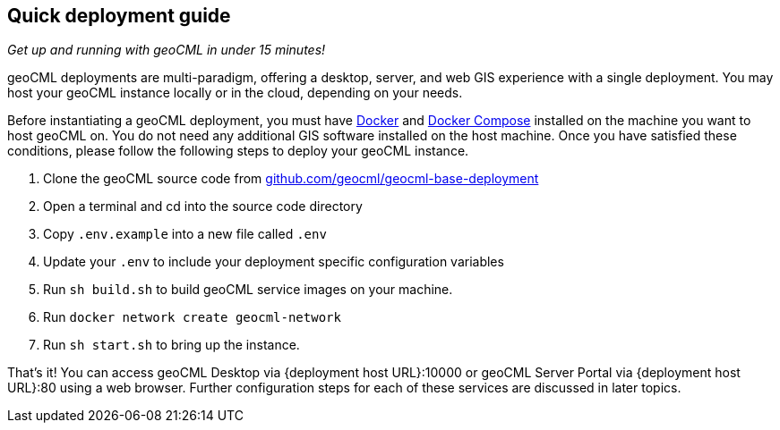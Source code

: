 == Quick deployment guide

_Get up and running with geoCML in under 15 minutes!_

geoCML deployments are multi-paradigm, offering a desktop, server, and web GIS experience with a single deployment. You may host your geoCML instance locally or in the cloud, depending on your needs.

Before instantiating a geoCML deployment, you must have https://www.docker.com/[Docker] and https://docs.docker.com/compose/install/[Docker Compose] installed on the machine you want to host geoCML on. You do not need any additional GIS software installed on the host machine. Once you have satisfied these conditions, please follow the following steps to deploy your geoCML instance.

. Clone the geoCML source code from https://github.com/geocml/geocml-base-deployment[github.com/geocml/geocml-base-deployment]
. Open a terminal and cd into the source code directory
. Copy `.env.example` into a new file called `.env`
. Update your `.env` to include your deployment specific configuration variables
. Run `sh build.sh` to build geoCML service images on your machine.
. Run `docker network create geocml-network`
. Run `sh start.sh` to bring up the instance.

That's it! You can access geoCML Desktop via {deployment host URL}:10000 or geoCML Server Portal via {deployment host URL}:80 using a web browser. Further configuration steps for each of these services are discussed in later topics.

